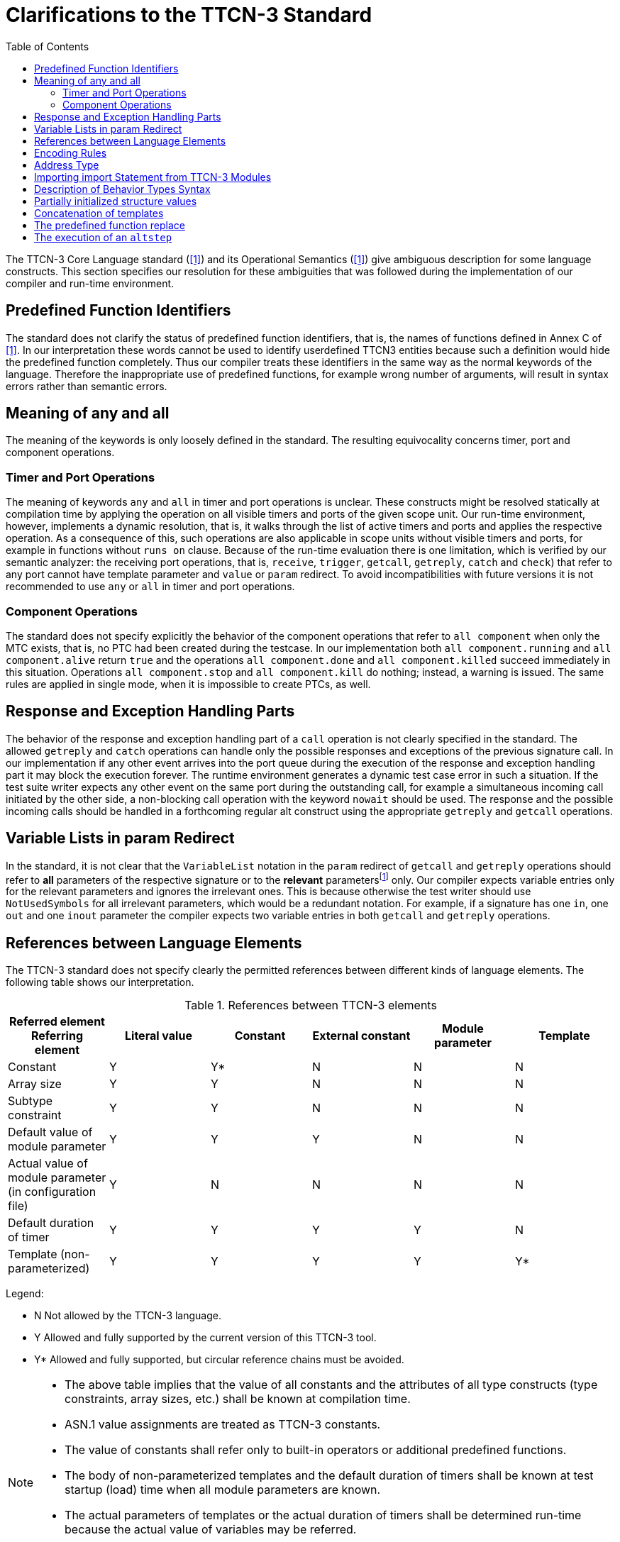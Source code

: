 = Clarifications to the TTCN-3 Standard
:toc:

The TTCN-3 Core Language standard (<<13-references.adoc#_1, [1]>>) and its Operational Semantics (<<13-references.adoc#_1, [1]>>) give ambiguous description for some language constructs. This section specifies our resolution for these ambiguities that was followed during the implementation of our compiler and run-time environment.

== Predefined Function Identifiers

The standard does not clarify the status of predefined function identifiers, that is, the names of functions defined in Annex C of <<13-references.adoc#_1, [1]>>. In our interpretation these words cannot be used to identify userdefined TTCN3 entities because such a definition would hide the predefined function completely. Thus our compiler treats these identifiers in the same way as the normal keywords of the language. Therefore the inappropriate use of predefined functions, for example wrong number of arguments, will result in syntax errors rather than semantic errors.

== Meaning of any and all

The meaning of the keywords is only loosely defined in the standard. The resulting equivocality concerns timer, port and component operations.

=== Timer and Port Operations

The meaning of keywords `any` and `all` in timer and port operations is unclear. These constructs might be resolved statically at compilation time by applying the operation on all visible timers and ports of the given scope unit. Our run-time environment, however, implements a dynamic resolution, that is, it walks through the list of active timers and ports and applies the respective operation. As a consequence of this, such operations are also applicable in scope units without visible timers and ports, for example in functions without `runs on` clause. Because of the run-time evaluation there is one limitation, which is verified by our semantic analyzer: the receiving port operations, that is, `receive`, `trigger`, `getcall`, `getreply`, `catch` and `check`) that refer to any port cannot have template parameter and `value` or `param` redirect. To avoid incompatibilities with future versions it is not recommended to use `any` or `all` in timer and port operations.

=== Component Operations

The standard does not specify explicitly the behavior of the component operations that refer to `all component` when only the MTC exists, that is, no PTC had been created during the testcase. In our implementation both `all component.running` and `all component.alive` return `true` and the operations `all component.done` and `all component.killed` succeed immediately in this situation. Operations `all component.stop` and `all component.kill` do nothing; instead, a warning is issued. The same rules are applied in single mode, when it is impossible to create PTCs, as well.

== Response and Exception Handling Parts

The behavior of the response and exception handling part of a `call` operation is not clearly specified in the standard. The allowed `getreply` and `catch` operations can handle only the possible responses and exceptions of the previous signature call. In our implementation if any other event arrives into the port queue during the execution of the response and exception handling part it may block the execution forever. The runtime environment generates a dynamic test case error in such a situation. If the test suite writer expects any other event on the same port during the outstanding call, for example a simultaneous incoming call initiated by the other side, a non-blocking call operation with the keyword `nowait` should be used. The response and the possible incoming calls should be handled in a forthcoming regular alt construct using the appropriate `getreply` and `getcall` operations.

== Variable Lists in param Redirect

In the standard, it is not clear that the `VariableList` notation in the `param` redirect of `getcall` and `getreply` operations should refer to *all* parameters of the respective signature or to the *relevant* parametersfootnote:[Relevant parameters are the in and inout parameters in case of getcall operation as well as out and inout ones in case of getreply.] only. Our compiler expects variable entries only for the relevant parameters and ignores the irrelevant ones. This is because otherwise the test writer should use `NotUsedSymbols` for all irrelevant parameters, which would be a redundant notation. For example, if a signature has one `in`, one `out` and one `inout` parameter the compiler expects two variable entries in both `getcall` and `getreply` operations.

== References between Language Elements

The TTCN-3 standard does not specify clearly the permitted references between different kinds of language elements. The following table shows our interpretation.

.References between TTCN-3 elements
[cols=",,,,,",options="header",]
|===
|Referred element Referring element |Literal value |Constant |External constant |Module parameter |Template
|Constant |Y |Y* |N |N |N
|Array size |Y |Y |N |N |N
|Subtype constraint |Y |Y |N |N |N
|Default value of module parameter |Y |Y |Y |N |N
|Actual value of module parameter (in configuration file) |Y |N |N |N |N
|Default duration of timer |Y |Y |Y |Y |N
|Template (non-parameterized) |Y |Y |Y |Y |Y*
|===

Legend:

* N Not allowed by the TTCN-3 language.

* Y Allowed and fully supported by the current version of this TTCN-3 tool.

* Y* Allowed and fully supported, but circular reference chains must be avoided.

[NOTE]
====
* The above table implies that the value of all constants and the attributes of all type constructs (type constraints, array sizes, etc.) shall be known at compilation time.
* ASN.1 value assignments are treated as TTCN-3 constants.
* The value of constants shall refer only to built-in operators or additional predefined functions.
* The body of non-parameterized templates and the default duration of timers shall be known at test startup (load) time when all module parameters are known.
* The actual parameters of templates or the actual duration of timers shall be determined run-time because the actual value of variables may be referred.
* The rules for a language element do not depend on its scope unit. For example the same rules apply on module, component and local (function, testcase, altstep) constants.
====

== Encoding Rules

The standard does not specify clearly some of the encoding rules.

* The encoding of fields in `record`, `set` and `union` types is supported.
* The order of attributes of the same type in a `with` statement is important. The second variant might override the first, or an overriding attribute will override all the following attributes of the same type.
* Encode attributes are an exception to this as they are not really attributes, but "contexts". It cannot be determined to which encode "contexts" the variants of the same `with` statement should belong if there are several. As having several encode "contexts" in the same `with` statement would be a bad coding practice, a warning is generated and the last encode is used as the statement's encode "contexts".
* As encodes are contexts, an encode is only overridden if the overriding context is not the same.
* The order of attributes of different type in a `with` statement is not important, they do not affect each other.
* In case of structured types, the encode context of the type is the encode context of its fields too, if the fields do not override this attribute. The other attribute types are handled separately for the structured type and its fields. Attributes inherited from higher level (module/group/structured type) might change the encoding of a record and that of its fields.
* Attributes with qualifiers referring to the same field are handled as if they were separate `with` statements. The same rules apply to them. For example, the last encode from the ones referring to the same field is taken as the encoding context of the field.
* Attributes belonging to a field of a structured type or a type alias have the following overwriting rules. A new `variant` attribute together with the directive `override` clears all current attributes defined for the type of the field. A new `variant` attribute without the directive override overwrites only the current `variant` attribute, all other attributes remain unchanged.

== Address Type

The standard does not specify clearly the status of special TTCN-3 type `address`. Our implementation is based on the rules below.

The test suite writer can assign the name `address` to a regular data type. There can be at most one type named `address` in each TTCN-3 module. It is allowed that different modules of the test suite assign the name `address` to different types.

The name `address` cannot be assigned to the following TTCN-3 types:

* port types
* component typesfootnote:[If component types were allowed for addressing the compiler would not be able to decide whether a component reference in the to or from clause of a communication operation denotes a test component, which is reachable through a port connection or an address inside the SUT, which is reachable through a port mapping.]
* signatures
* the built-in type defaultfootnote:[The values of type default (i.e. the TTCN-3 default references) cannot be passed outside the test component by any means.]

Whenever the word `address` is used as a type, it is assumed to be a reference to the type named `address` in the current module. The type named `address` cannot be imported into another TTCN-3 module, that is, it can be referenced using the name `address` only within its own module. If one wants to use this type in other modules a regular alternate name must be assigned to it with type aliasing.

Addressing the SUT in communication operations is allowed only if the `address` type is defined in the same module as the corresponding port type. In addition, the port type must have a special `extension` attribute to support `address` values (See section "Support of address type" in <<13-references.adoc#_16, [16]>> for more details).

Note that it is possible to use different address types on different ports in the same TTCN-3 module if the respective port types are imported from different modules, but neither address type may be referenced with name `address` by the importing module.

[[importing-import-statement-from-ttcn-3-modules]]
== Importing import Statement from TTCN-3 Modules

See <<13-references.adoc#_18, [18]>> standard for detailed description. Additional information for better understanding:

* Import (see following chapters of the <<13-references.adoc#_18, [18]>> standard 8.2.3.1-8.2.3.6, and 8.2.5, only applies for global definitions (see <<13-references.adoc#_18, [18]>> table 8. in 8.2.3.1), therefore import functionality is not interfered by import of import statement.
* Import statement can be imported by only import of import statement (chapter 8.2.5 and 8.2.3.7).
* Import statements are by default private, importing of import statement with public or friend visibility is recursively resolved, and thus importing of importing of import statement is possible.
* Importing of import statement - in case of friend visibility -recursive resolving is broken, if the import chain has a member that is not friend of the exporting module.
* Importing of import statement circular import chain causes error.
* Example for friend type and importing of import statement
+
----
B.ttcn // friend template
friend module C, E;

friend template integer t_B_i_fr := 0;

C.ttcn // public import and importing of import statement, friend of B
public import from B all;
public import from B {import all};

D.ttcn // public import and importing of import statement, NOT friend of B
public import from C all;
public import from C { import all };

E.ttcn // public import and importing of import statement, friend of B
public import from D { import all };
public import from D all;

testcase tc_B() runs on MTC {
var integer i:=valueof(t_B_i_fr); //Visible!
setverdict(pass);
}
----

== Description of Behavior Types Syntax

TITAN supports the behaviour type package of the TTCN-3 standard, but with a different syntax. For details of the behaviour types see <<13-references.adoc#_5, [5]>>.

.Behaviour types - refers shows the different syntax of the function behaviour type.
[cols=",",options="header",]
|===
|*Standard (6.2.13.2 in <<13-references.adoc#_5, [5])* |*Titan specific syntax*
|type function MyFunc3 ( in integer p1 ) return charstring; |var MyFunc3 myVar1 := refers(int2char);
|===

NOTE: The functionality is same as in the standard, only the syntax is different.

The syntax of the apply operation is different,  Table 3 Behaviour types - apply and derefers

Standard:

.Behaviour types - apply and derefers
[cols=",",options="header",]
|===
|*Standard (6.2.13.2 in <<13-references.adoc#_5, [5])* |*Titan specific syntax*
|type function MyFuncType (); |v_func.apply(MyVar2)
|type function t_functionstartTests(); |vl_comp.start(derefers(vl_function2)());
|===

== Partially initialized structure values

According to the standard TTCN-3 variables and module parameters (of structured types) can be in 3 different states during their initialization:

* _uninitialized_ (or unbound) - none of the value's fields or elements has been initialized - values in this state cannot be copied or used on the right hand side of an operation;
* _partially initialized_ - some of the value's fields or elements have been initialized, but not all of them (or at least not enough to meet the minimum type restrictions) - these values can be copied, but cannot be used on the right hand side of an operation;
* _fully initialized_ (or bound) - all of the value's fields or elements have been initialized - these values are ready to be used on the right hand side of an operation.

The `isbound` operation should only return `true` if the value is in the 3rd (fully initialized) state.

This isn't the case in the TITAN runtime. Values only have 2 states: _bound_ and _unbound_, which is what the `isbound` operation returns. This can be any combination of the previously mentioned 3 states, depending on the type:

* `record` / `set`: unbound = uninitialized, bound = at least partially initialized, meaning that a `record` / `set` is bound if at least one of its fields is boundfootnote:[The bound state of fields or elements is also determined by using the isbound operation on the field or element.];
* `record of` / `set of`: unbound = uninitialized, bound = at least partially initialized, meaning that the record of is only unbound if it has never received an initial value (even initializing with {} creates a bound `record of` / `set of` value);
* `array`: unbound = uninitialized or partially initialized, bound = fully initialized, meaning that the array is only bound if all of its elements are bound;
* `unions` can't be partially initialized, so TITAN stores their bound state correctly (although it's still possible to create `union` values, where the selected alternative is unbound, with the legacy command line option `-B`; these values would be considered bound by TITAN).

There is a workaround in TITAN's implementation of `records` / `sets` to allow the copying of partially initialized values (`union` values with unbound selected alternatives can also be copied when the compiler option `-B` is set). In all other cases the user is responsible for making sure the value is usable on the right hand side of an operation. The `isbound` function is usually not enough to ensure, that the value is usable.

== Concatenation of templates

TITAN supports the concatenation of templates and template variables of string types (`bitstring`, `hexstring`, `octetstring`, `charstring`, `universal charstring`) and list types (`record of`, `set of`) with the following limitations:

* templates can only be concatenated in the Function Test runtime;
* valid concatenation operands (for binary string and list types):
** specific values (i.e. literal values),
** any value ("?"") with no length restriction or with a fixedfootnote:[In this case a range length restriction, whose upper and lower bounds are equal, is also considered as a `fixed' length restrictione.g.: ? length(2..2) is a valid operand, but ? length(2..3) is not] length restriction,
** any value or none ("*") with a fixed length restriction,
** references to constants, templates, variables, or template variables;
* operands of `charstring` and `universal charstring` template concatenation cannot contain matching mechanisms (not even patterns), only specific values and references;
* reference operands of binary string (`bitstring`, `hexstring`, `octetstring`) template concatenation can also refer to binary string templates with wildcards in addition to the template types listed as valid operands (these cannot be used in template concatenations directly, because of parser limitations);
* similarly, reference operands of `record of` or `set of` template concatenation can also refer to template lists containing matching mechanisms (but these cannot appear in template concatenations directly due to parser limitations);
* the first operand of a `record of` or `set of` template concatenation can only be a reference (because of parser limitations);
* template module parameters cannot be concatenated in the configuration file.

== The predefined function replace

In TITAN the predefined function `replace` cannot be used on arrays.

If the fourth parameter of `replace` is an empty string or sequence, then it acts as a delete function (the specified substring or subsequence is simply removed from the input value and nothing is inserted in its stead).

Example:

[source]
----
type record of integer IntList;
...
var IntList vl_myList := { 1, 2, 3 };
var IntList vl_emptyList := {};
replace(vl_myList, 1, 2, vl_emptyList); // returns { 1 }
replace("abcdef", 2, 1, ""); // returns "abdef"
replace('12FFF'H, 3, 2, ''H); // returns '12F'H
----

== The execution of an `altstep`

Whenever an `altstep` is called, either from an `alt` statement or through an activated `default`, both the local definitions and the `alt`-branches in the `altstep` body are executed.
The local definitions are allocated and initialized every time the `altstep` begins execution, and they are destroyed every time execution of the `altstep` ends, regardless of whether any of the `alt`-branches was chosen.

Example:

[source]
----
type component CT {
  var integer counter := 0;
  timer tmr;
}

function f() runs on CT return integer {
  counter := counter + 1;
  return counter;
}

altstep as() runs on CT {
  var integer local := f();
  [] tmr.timeout { log(counter); }
}

testcase tc() runs on CT {
  tmr.start(2.0);
  alt {
    [] as();
  }
}
----

In the above example `altstep` `as` is executed twice. Once, after the first snapshot is taken in the `alt` statement in `testcase` `tc` (when the timer has not timed out yet), and once, when the second snapshot is taken (when the timer has timed out). In both cases the local definition in the `altstep` is initialized, calling `function` `f`. The value of component variable `counter` at the time it is logged is 2.

